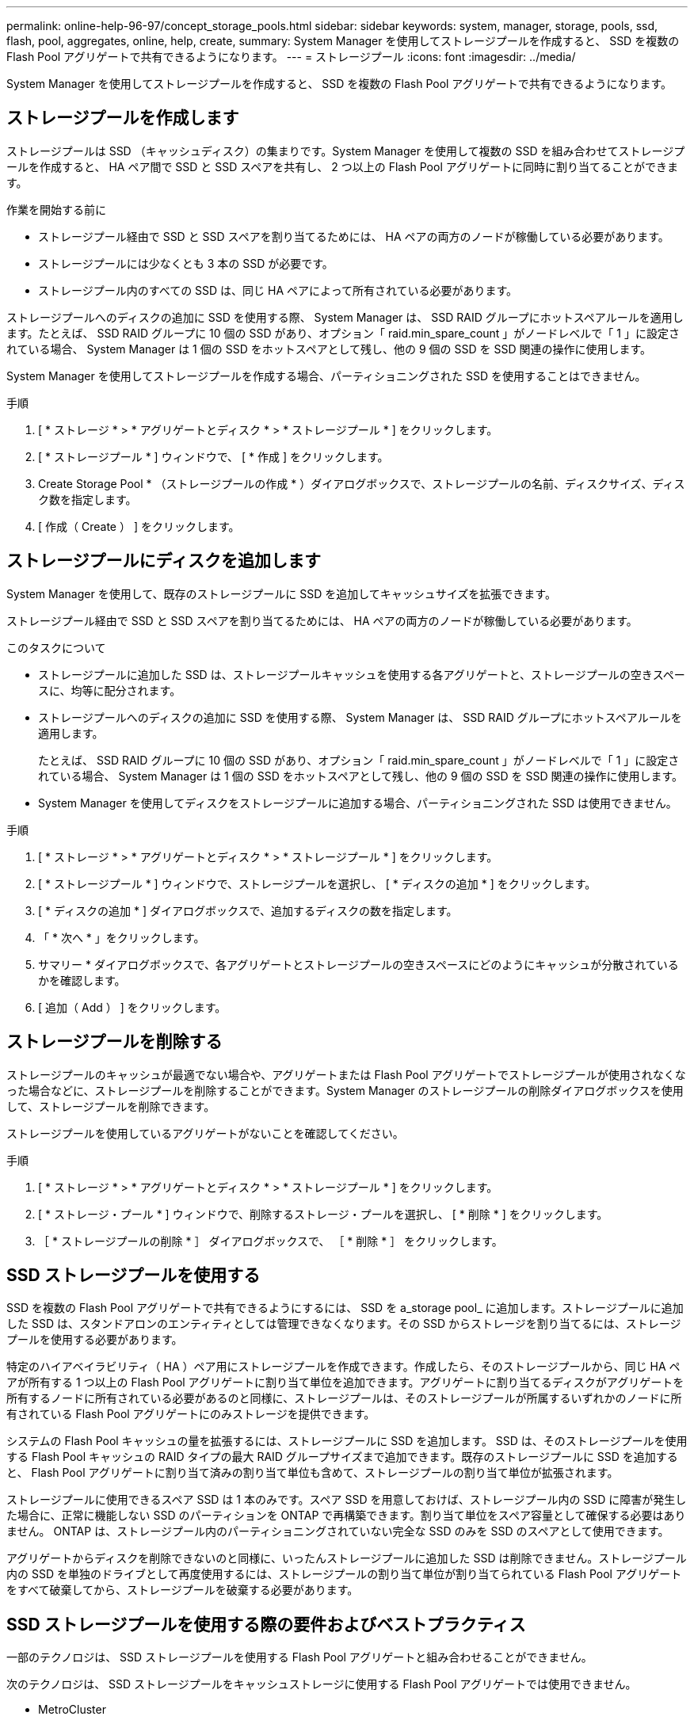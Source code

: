 ---
permalink: online-help-96-97/concept_storage_pools.html 
sidebar: sidebar 
keywords: system, manager, storage, pools, ssd, flash, pool, aggregates, online, help, create, 
summary: System Manager を使用してストレージプールを作成すると、 SSD を複数の Flash Pool アグリゲートで共有できるようになります。 
---
= ストレージプール
:icons: font
:imagesdir: ../media/


[role="lead"]
System Manager を使用してストレージプールを作成すると、 SSD を複数の Flash Pool アグリゲートで共有できるようになります。



== ストレージプールを作成します

ストレージプールは SSD （キャッシュディスク）の集まりです。System Manager を使用して複数の SSD を組み合わせてストレージプールを作成すると、 HA ペア間で SSD と SSD スペアを共有し、 2 つ以上の Flash Pool アグリゲートに同時に割り当てることができます。

.作業を開始する前に
* ストレージプール経由で SSD と SSD スペアを割り当てるためには、 HA ペアの両方のノードが稼働している必要があります。
* ストレージプールには少なくとも 3 本の SSD が必要です。
* ストレージプール内のすべての SSD は、同じ HA ペアによって所有されている必要があります。


ストレージプールへのディスクの追加に SSD を使用する際、 System Manager は、 SSD RAID グループにホットスペアルールを適用します。たとえば、 SSD RAID グループに 10 個の SSD があり、オプション「 raid.min_spare_count 」がノードレベルで「 1 」に設定されている場合、 System Manager は 1 個の SSD をホットスペアとして残し、他の 9 個の SSD を SSD 関連の操作に使用します。

System Manager を使用してストレージプールを作成する場合、パーティショニングされた SSD を使用することはできません。

.手順
. [ * ストレージ * > * アグリゲートとディスク * > * ストレージプール * ] をクリックします。
. [ * ストレージプール * ] ウィンドウで、 [ * 作成 ] をクリックします。
. Create Storage Pool * （ストレージプールの作成 * ）ダイアログボックスで、ストレージプールの名前、ディスクサイズ、ディスク数を指定します。
. [ 作成（ Create ） ] をクリックします。




== ストレージプールにディスクを追加します

System Manager を使用して、既存のストレージプールに SSD を追加してキャッシュサイズを拡張できます。

ストレージプール経由で SSD と SSD スペアを割り当てるためには、 HA ペアの両方のノードが稼働している必要があります。

.このタスクについて
* ストレージプールに追加した SSD は、ストレージプールキャッシュを使用する各アグリゲートと、ストレージプールの空きスペースに、均等に配分されます。
* ストレージプールへのディスクの追加に SSD を使用する際、 System Manager は、 SSD RAID グループにホットスペアルールを適用します。
+
たとえば、 SSD RAID グループに 10 個の SSD があり、オプション「 raid.min_spare_count 」がノードレベルで「 1 」に設定されている場合、 System Manager は 1 個の SSD をホットスペアとして残し、他の 9 個の SSD を SSD 関連の操作に使用します。

* System Manager を使用してディスクをストレージプールに追加する場合、パーティショニングされた SSD は使用できません。


.手順
. [ * ストレージ * > * アグリゲートとディスク * > * ストレージプール * ] をクリックします。
. [ * ストレージプール * ] ウィンドウで、ストレージプールを選択し、 [ * ディスクの追加 * ] をクリックします。
. [ * ディスクの追加 * ] ダイアログボックスで、追加するディスクの数を指定します。
. 「 * 次へ * 」をクリックします。
. サマリー * ダイアログボックスで、各アグリゲートとストレージプールの空きスペースにどのようにキャッシュが分散されているかを確認します。
. [ 追加（ Add ） ] をクリックします。




== ストレージプールを削除する

ストレージプールのキャッシュが最適でない場合や、アグリゲートまたは Flash Pool アグリゲートでストレージプールが使用されなくなった場合などに、ストレージプールを削除することができます。System Manager のストレージプールの削除ダイアログボックスを使用して、ストレージプールを削除できます。

ストレージプールを使用しているアグリゲートがないことを確認してください。

.手順
. [ * ストレージ * > * アグリゲートとディスク * > * ストレージプール * ] をクリックします。
. [ * ストレージ・プール * ] ウィンドウで、削除するストレージ・プールを選択し、 [ * 削除 * ] をクリックします。
. ［ * ストレージプールの削除 * ］ ダイアログボックスで、 ［ * 削除 * ］ をクリックします。




== SSD ストレージプールを使用する

SSD を複数の Flash Pool アグリゲートで共有できるようにするには、 SSD を a_storage pool_ に追加します。ストレージプールに追加した SSD は、スタンドアロンのエンティティとしては管理できなくなります。その SSD からストレージを割り当てるには、ストレージプールを使用する必要があります。

特定のハイアベイラビリティ（ HA ）ペア用にストレージプールを作成できます。作成したら、そのストレージプールから、同じ HA ペアが所有する 1 つ以上の Flash Pool アグリゲートに割り当て単位を追加できます。アグリゲートに割り当てるディスクがアグリゲートを所有するノードに所有されている必要があるのと同様に、ストレージプールは、そのストレージプールが所属するいずれかのノードに所有されている Flash Pool アグリゲートにのみストレージを提供できます。

システムの Flash Pool キャッシュの量を拡張するには、ストレージプールに SSD を追加します。 SSD は、そのストレージプールを使用する Flash Pool キャッシュの RAID タイプの最大 RAID グループサイズまで追加できます。既存のストレージプールに SSD を追加すると、 Flash Pool アグリゲートに割り当て済みの割り当て単位も含めて、ストレージプールの割り当て単位が拡張されます。

ストレージプールに使用できるスペア SSD は 1 本のみです。スペア SSD を用意しておけば、ストレージプール内の SSD に障害が発生した場合に、正常に機能しない SSD のパーティションを ONTAP で再構築できます。割り当て単位をスペア容量として確保する必要はありません。 ONTAP は、ストレージプール内のパーティショニングされていない完全な SSD のみを SSD のスペアとして使用できます。

アグリゲートからディスクを削除できないのと同様に、いったんストレージプールに追加した SSD は削除できません。ストレージプール内の SSD を単独のドライブとして再度使用するには、ストレージプールの割り当て単位が割り当てられている Flash Pool アグリゲートをすべて破棄してから、ストレージプールを破棄する必要があります。



== SSD ストレージプールを使用する際の要件およびベストプラクティス

一部のテクノロジは、 SSD ストレージプールを使用する Flash Pool アグリゲートと組み合わせることができません。

次のテクノロジは、 SSD ストレージプールをキャッシュストレージに使用する Flash Pool アグリゲートでは使用できません。

* MetroCluster
* SyncMirror 機能
+
ミラーされたアグリゲートとストレージプールを使用する Flash Pool アグリゲートは一緒に使用できますが、 Flash Pool アグリゲートはミラーできません。

* 物理 SSD
+
Flash Pool アグリゲートでは、 SSD ストレージプールまたは物理 SSD のどちらか一方を使用できますが、両方は使用できません。



SSD ストレージプールは次のルールに従う必要があります。

* SSD ストレージプールには SSD のみを含めることができます。 HDD は SSD ストレージプールに追加できません。
* SSD ストレージプール内のすべての SSD は、同じハイアベイラビリティ（ HA ）ペアに所有されている必要があります。
* ストレージプール内でルートデータのパーティショニング用にパーティショニングされた SSD は使用できません。


単一のストレージプールから RAID タイプが異なる 2 つのキャッシュにストレージを提供し、ストレージプールのサイズを RAID 4 の最大 RAID グループサイズよりも大きく拡張した場合、 RAID 4 割り当て単位内の余分なパーティションは使用されません。このため、ストレージプール内のキャッシュ RAID タイプは統一することを推奨します。

ストレージプールから割り当てられているキャッシュ RAID グループの RAID タイプは変更できません。最初の割り当て単位を追加する前にキャッシュの RAID タイプを設定すると、あとから変更できません。

ストレージプールを作成したり、 SSD を既存のストレージプールに追加したりするときは、同じサイズの SSD を使用する必要があります。障害発生時に適切なサイズのスペア SSD がない場合、 ONTAP では、より大容量の SSD を使用して障害の発生した SSD を交換できます。ただし、交換後の SSD はストレージプール内の他の SSD と同じサイズに調整されるため、 SSD の容量が失われることになります。

ストレージプールに使用できるスペア SSD は 1 本のみです。HA ペアの両方のノードが所有する Flash Pool アグリゲートにストレージプールが割り当て単位を提供する場合は、どちらのノードでもスペア SSD を所有できます。ただし、 HA ペアの一方のノードが所有する Flash Pool アグリゲートにのみストレージプールが割り当て単位を提供する場合は、その同じノードがスペア SSD を所有する必要があります。



== SSD ストレージプールを使用するケースに関する考慮事項

SSD ストレージプールにはさまざまな利点がありますが、 SSD ストレージプールと専用 SSD のどちらを使用するかを決定する際には、考慮すべき制限事項がいくつかあります。

SSD ストレージプールは、 2 つ以上の Flash Pool アグリゲートにキャッシュを提供する場合にのみ効果を発揮します。SSD ストレージプールには次のようなメリットがあります。

* Flash Pool アグリゲートで使用される SSD のストレージ利用率の向上
+
SSD ストレージプールは、複数の Flash Pool アグリゲートでパリティ SSD を共有できるため、パリティに必要な SSD の全体的な割合が下がります。

* HA パートナー間でのスペアの共有
+
ストレージプールは HA ペアによって所有されるため、 HA パートナーのいずれかに所有される 1 つのスペアが、必要に応じて SSD ストレージプール全体のスペアとして機能します。

* SSD パフォーマンスの利用率が向上します
+
SSD が提供するハイパフォーマンスによって、 HA ペアの両方のコントローラからのアクセスがサポートされます。



SSD ストレージプールを使用する際のこのような利点について、以下の欠点も含めて、その利用コストと比較する必要があります。

* 障害の切り分けが困難
+
1 本の SSD の損失が、そのパーティションに含まれるすべての RAID グループに影響します。この場合、影響を受ける SSD を含む SSD ストレージプールからキャッシュが割り当てられているすべての Flash Pool アグリゲートで、 1 つ以上の RAID グループが再構築されます。

* パフォーマンスの分離が困難
+
Flash Pool キャッシュのサイズを適切に設定しないと、共有している Flash Pool アグリゲート間のキャッシュで競合が発生する可能性があります。このリスクは、適切なキャッシュのサイジングと QoS 管理によって軽減されます。

* 管理の柔軟性の低下
+
ストレージをストレージプールに追加すると、そのストレージプールから 1 つ以上の割り当て単位を含むすべての Flash Pool キャッシュのサイズが拡張されます。追加の容量の配分方法は指定できません。





== SSD を既存のストレージプールに追加する場合と新規作成する場合の考慮事項

SSD キャッシュのサイズは、既存の SSD ストレージプールに SSD を追加する方法と、新しい SSD ストレージプールを作成する方法の 2 つで拡張できます。最適な方法は、ストレージの構成と計画によって異なります。

ストレージプールを新規作成するか既存のストレージプールにストレージ容量を追加するかを選択するは、 RAID グループを新規作成するか既存にストレージを追加するかどうかを決定することに似ています。

* 多数の SSD を追加する場合、ストレージプールを新規作成すると新しいストレージプールを既存とは別の方法で割り当てることができるため、柔軟性が増します。
* 追加する SSD が少数であり、既存の Flash Pool キャッシュのサイズ増加が問題ではない場合は、 SSD を既存のストレージプールに追加することで、スペアとパリティのコストを抑制し、新しいストレージを自動的に割り当てます。


ストレージプールが、キャッシュの RAID タイプが異なる Flash Pool アグリゲートに割り当て単位を提供している場合に、ストレージプールのサイズを最大 RAID 4 RAID グループサイズを超えると、 RAID 4 割り当て単位で新たに追加されたパーティションは使用されません。



== ストレージプールにディスクを追加する理由

既存のストレージプールに SSD を追加してキャッシュサイズを拡張できます。割り当て単位が Flash Pool アグリゲートにすでに割り当てられているストレージプールに SSD を追加すると、これらのアグリゲートそれぞれのキャッシュサイズと、ストレージプールの合計キャッシュサイズが増加します。

割り当て単位がまだ割り当てられていないストレージプールに SSD を追加しても、 SSD のキャッシュサイズには影響しません。

既存のストレージプールに SSD を追加する場合は、ストレージプール内の既存の SSD を所有するノードと同じ HA ペアのどちらかのノードが所有する SSD を追加する必要があります。HA ペアのどちらのノードが所有する SSD でもかまいません。



== ストレージプールの仕組み

a_storage pool_ は SSD の集合です。複数の SSD からストレージプールを作成すると、複数の Flash Pool アグリゲート間で SSD と SSD スペアを同時に共有できます。

ストレージプールは複数の割り当て単位で構成されます。割り当て単位を使用して、 SSD および SSD スペアをアグリゲートに提供したり、既存の SSD サイズを拡張したりできます。

ストレージプールに追加した SSD は、個別のディスクとして使用することはできません。その SSD からストレージを割り当てるには、ストレージプールを使用する必要があります。



== ストレージプールウィンドウ

Storage Pools （ストレージプール）ウィンドウを使用して、 SSD の専用キャッシュ（ _ ストレージプール _ ）を作成、表示、管理できます。ストレージプールはルート以外のアグリゲートに関連付けて SSD キャッシュを提供したり、 Flash Pool アグリゲートに関連付けてサイズを拡張したりできます。

このページは、オールフラッシュで最適化されたノードを含むクラスタでは使用できません。



=== コマンドボタン

* * 作成 * 。
+
ストレージプールの作成ダイアログボックスを開きます。このダイアログボックスで、ストレージプールを作成できます。

* * ディスクの追加 *
+
Add Disks （ディスクの追加）ダイアログボックスを開きます。このダイアログボックスでは、ストレージプールにキャッシュディスクを追加できます。

* * 削除 *
+
選択したストレージプールを削除します。

* * 更新 *
+
ウィンドウ内の情報を更新します。





=== ストレージプールのリスト

* * 名前 *
+
ストレージプールの名前が表示されます。

* * 合計キャッシュ *
+
ストレージプールの合計キャッシュサイズが表示されます。

* * スペアキャッシュ *
+
ストレージプールの利用可能なスペアキャッシュサイズが表示されます。

* * 使用キャッシュ（ % ） *
+
ストレージプールの使用済みキャッシュサイズの割合が表示されます。

* * 割り当て単位 *
+
ストレージプールのサイズ拡張に使用できる合計キャッシュサイズの最小割り当て単位が表示されます。

* * 所有者 *
+
ストレージプールが関連付けられている HA ペアまたはノードの名前が表示されます。

* * 状態 *
+
ストレージプールの状態が表示されます。正常、デグレード、作成、削除、再割り当て、 成長する。

* * は正常です *
+
ストレージプールが正常であるかどうかが表示されます。





=== [ 詳細 ] タブ

選択したストレージプールに関する詳細情報が表示されます。これには、名前、健常性、ストレージタイプ、ディスク数、合計キャッシュ、 スペアキャッシュ、使用済みキャッシュサイズ（割合）、および割り当て単位。このタブには、ストレージプールによってプロビジョニングされるアグリゲートの名前も表示されます。



=== Disks （ディスク）タブ

選択したストレージプール内のディスクに関する詳細情報が表示されます。これには、名前、ディスクタイプ、使用可能なサイズ、合計サイズなどの情報が含まれます。

* 関連情報 *

xref:task_provisioning_storage_by_creating_flash_pool_aggregate_manually.adoc[Flash Pool アグリゲートを手動で作成してストレージをプロビジョニングする]

xref:task_provisioning_cache_by_adding_disks.adoc[SSD の追加によるキャッシュのプロビジョニング]

https://docs.netapp.com/us-en/ontap/disks-aggregates/index.html["ディスクおよびアグリゲートの管理"]
